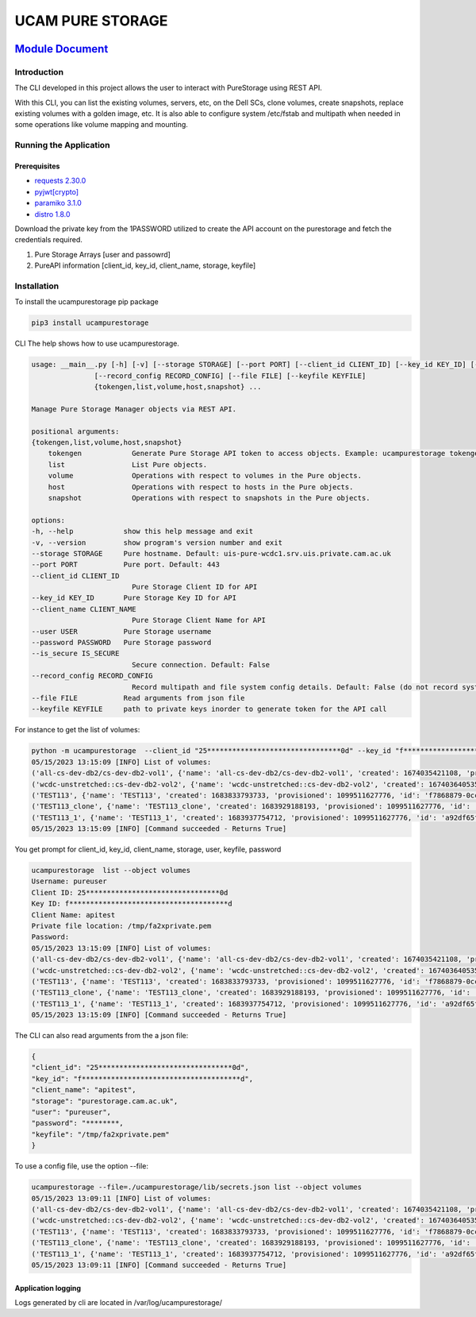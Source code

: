 
UCAM PURE STORAGE
=================


.. image:: pure_storage.jpg
   :target: pure_storage.jpg
   :alt: Pure Storage


`Module Document <http://ifs-test-client1.srv.uis.private.cam.ac.uk:8080/index.html>`_
##########################################################################################

Introduction
^^^^^^^^^^^^

The CLI developed in this project allows the user to interact with PureStorage using REST API.

With this CLI, you can list the existing volumes, servers, etc, on the Dell SCs, clone volumes, create snapshots, replace existing volumes with a golden image, etc. It is also able to configure system /etc/fstab and multipath when needed in some operations like volume mapping and mounting.

Running the Application
^^^^^^^^^^^^^^^^^^^^^^^

Prerequisites
~~~~~~~~~~~~~


* `requests 2.30.0 <https://pypi.org/project/requests/2.30.0/>`_
* `pyjwt <https://pypi.org/project/PyJWT/2.7.0/>`_\ `[crypto] <https://pypi.org/project/cryptography/40.0.2/>`_
* `paramiko 3.1.0 <https://pypi.org/project/paramiko/3.1.0/>`_
* `distro 1.8.0 <https://pypi.org/project/distro/1.8.0/>`_

Download the private key from the 1PASSWORD utilized to create the API account on the purestorage and fetch the credentials required.


#. Pure Storage Arrays [user and passowrd]
#. PureAPI information [client_id, key_id, client_name, storage, keyfile]

Installation
^^^^^^^^^^^^

To install the ucampurestorage pip package

.. code-block::

   pip3 install ucampurestorage

CLI
The help shows how to use ucampurestorage.

.. code-block::

       usage: __main__.py [-h] [-v] [--storage STORAGE] [--port PORT] [--client_id CLIENT_ID] [--key_id KEY_ID] [--client_name CLIENT_NAME] [--user USER] [--password PASSWORD] [--is_secure IS_SECURE]
                      [--record_config RECORD_CONFIG] [--file FILE] [--keyfile KEYFILE]
                      {tokengen,list,volume,host,snapshot} ...

       Manage Pure Storage Manager objects via REST API.

       positional arguments:
       {tokengen,list,volume,host,snapshot}
           tokengen            Generate Pure Storage API token to access objects. Example: ucampurestorage tokengen --keyfile "./key.pem"
           list                List Pure objects.
           volume              Operations with respect to volumes in the Pure objects.
           host                Operations with respect to hosts in the Pure objects.
           snapshot            Operations with respect to snapshots in the Pure objects.

       options:
       -h, --help            show this help message and exit
       -v, --version         show program's version number and exit
       --storage STORAGE     Pure hostname. Default: uis-pure-wcdc1.srv.uis.private.cam.ac.uk
       --port PORT           Pure port. Default: 443
       --client_id CLIENT_ID
                               Pure Storage Client ID for API
       --key_id KEY_ID       Pure Storage Key ID for API
       --client_name CLIENT_NAME
                               Pure Storage Client Name for API
       --user USER           Pure Storage username
       --password PASSWORD   Pure Storage password
       --is_secure IS_SECURE
                               Secure connection. Default: False
       --record_config RECORD_CONFIG
                               Record multipath and file system config details. Default: False (do not record system config details)
       --file FILE           Read arguments from json file
       --keyfile KEYFILE     path to private keys inorder to generate token for the API call

For instance to get the list of volumes:

.. code-block::


       python -m ucampurestorage  --client_id "25********************************0d" --key_id "f**************************************d" --client_nam "apitest" --user "pureuser" --password "****" --keyfile "/tmp/fa2xprivate.pem" list --object volumes
       05/15/2023 13:15:09 [INFO] List of volumes:
       ('all-cs-dev-db2/cs-dev-db2-vol1', {'name': 'all-cs-dev-db2/cs-dev-db2-vol1', 'created': 1674035421108, 'provisioned': 4398046511104, 'id': '8a92b2eb-d1e5-86ff-bae5-0b3e94a68352', 'serial': 'D11719CD15D049C4000117D1', 'subtype': 'regular', 'destroyed': False, 'connection_count': 1, 'source': {'id': None, 'name': None}, 'space': {'data_reduction': 20.207987278384994, 'shared': None, 'snapshots': 137571, 'system': None, 'thin_provisioning': 0.1090306097175926, 'total_physical': 1741547, 'total_provisioned': 4398046511104, 'total_reduction': 22.680899589580445, 'unique': 1603976, 'virtual': 3918524818432, 'unique_effective': 13794304, 'snapshots_effective': 19247104, 'total_effective': 33041408}, 'host_encryption_key_status': 'none', 'pod': {'id': None, 'name': None}, 'volume_group': {'id': '38422cf2-4b44-5446-e316-774881ac7a97', 'name': 'all-cs-dev-db2'}, 'requested_promotion_state': 'promoted', 'promotion_status': 'promoted', 'priority_adjustment': {'priority_adjustment_operator': '+', 'priority_adjustment_value': 0}})
       ('wcdc-unstretched::cs-dev-db2-vol2', {'name': 'wcdc-unstretched::cs-dev-db2-vol2', 'created': 1674036405359, 'provisioned': 4398046511104, 'id': '8eb257d2-932c-cc2c-6fc5-aee2c859133a', 'serial': 'D11719CD15D049C4000117D2', 'subtype': 'regular', 'destroyed': False, 'connection_count': 1, 'source': {'id': None, 'name': None}, 'space': {'data_reduction': 14.675370508125324, 'shared': None, 'snapshots': 0, 'system': None, 'thin_provisioning': 0.37564394995570183, 'total_physical': 61310655408, 'total_provisioned': 4398046511104, 'total_reduction': 23.504810287469954, 'unique': 61310655408, 'virtual': 2745946947584, 'unique_effective': 2745946947584, 'snapshots_effective': 0, 'total_effective': 2745946947584}, 'host_encryption_key_status': 'none', 'pod': {'id': 'dcc4618c-e160-2579-2670-a781a02dbecc', 'name': 'wcdc-unstretched'}, 'volume_group': {'id': None, 'name': None}, 'requested_promotion_state': 'promoted', 'promotion_status': 'promoted', 'priority_adjustment': {'priority_adjustment_operator': '+', 'priority_adjustment_value': 0}})
       ('TEST113', {'name': 'TEST113', 'created': 1683833793733, 'provisioned': 1099511627776, 'id': 'f7868879-0ccf-a062-3d00-fe9749244595', 'serial': 'D11719CD15D049C40003B438', 'subtype': 'regular', 'destroyed': False, 'connection_count': 1, 'source': {'id': None, 'name': None}, 'space': {'data_reduction': 20.153899533669993, 'shared': None, 'snapshots': 962, 'system': None, 'thin_provisioning': 0.9999810345470905, 'total_physical': 4727, 'total_provisioned': 1099511627776, 'total_reduction': 1062663.7618343926, 'unique': 3765, 'virtual': 20852736, 'unique_effective': 1810432, 'snapshots_effective': 1724416, 'total_effective': 3534848}, 'host_encryption_key_status': 'none', 'pod': {'id': None, 'name': None}, 'volume_group': {'id': None, 'name': None}, 'requested_promotion_state': 'promoted', 'promotion_status': 'promoted', 'priority_adjustment': {'priority_adjustment_operator': '+', 'priority_adjustment_value': 0}})
       ('TEST113_clone', {'name': 'TEST113_clone', 'created': 1683929188193, 'provisioned': 1099511627776, 'id': 'ab0d5603-6151-ad2e-5bbf-f225088b9d45', 'serial': 'D11719CD15D049C40003BB47', 'subtype': 'regular', 'destroyed': False, 'connection_count': 0, 'source': {'id': 'f7868879-0ccf-a062-3d00-fe9749244595', 'name': 'TEST113'}, 'space': {'data_reduction': 20.073879895763707, 'shared': None, 'snapshots': 0, 'system': None, 'thin_provisioning': 0.9999811537563801, 'total_physical': 9087, 'total_provisioned': 1099511627776, 'total_reduction': 1065139.5737316788, 'unique': 9087, 'virtual': 20721664, 'unique_effective': 1712128, 'snapshots_effective': 0, 'total_effective': 1712128}, 'host_encryption_key_status': 'none', 'pod': {'id': None, 'name': None}, 'volume_group': {'id': None, 'name': None}, 'requested_promotion_state': 'promoted', 'promotion_status': 'promoted', 'priority_adjustment': {'priority_adjustment_operator': '+', 'priority_adjustment_value': 0}})
       ('TEST113_1', {'name': 'TEST113_1', 'created': 1683937754712, 'provisioned': 1099511627776, 'id': 'a92df65f-c621-2ed8-f4a8-6cb14ca3b217', 'serial': 'D11719CD15D049C40003BBF1', 'subtype': 'regular', 'destroyed': False, 'connection_count': 1, 'source': {'id': 'f7868879-0ccf-a062-3d00-fe9749244595', 'name': 'TEST113'}, 'space': {'data_reduction': 20.12940592740464, 'shared': None, 'snapshots': 806, 'system': None, 'thin_provisioning': 0.9999810345470905, 'total_physical': 6032, 'total_provisioned': 1099511627776, 'total_reduction': 1061372.2763959866, 'unique': 5226, 'virtual': 20852736, 'unique_effective': 1810432, 'snapshots_effective': 1724416, 'total_effective': 3534848}, 'host_encryption_key_status': 'none', 'pod': {'id': None, 'name': None}, 'volume_group': {'id': None, 'name': None}, 'requested_promotion_state': 'promoted', 'promotion_status': 'promoted', 'priority_adjustment': {'priority_adjustment_operator': '+', 'priority_adjustment_value': 0}})
       05/15/2023 13:15:09 [INFO] [Command succeeded - Returns True]

You get prompt for client_id, key_id, client_name, storage, user, keyfile, password

.. code-block::


       ucampurestorage  list --object volumes
       Username: pureuser
       Client ID: 25********************************0d
       Key ID: f**************************************d
       Client Name: apitest
       Private file location: /tmp/fa2xprivate.pem
       Password:
       05/15/2023 13:15:09 [INFO] List of volumes:
       ('all-cs-dev-db2/cs-dev-db2-vol1', {'name': 'all-cs-dev-db2/cs-dev-db2-vol1', 'created': 1674035421108, 'provisioned': 4398046511104, 'id': '8a92b2eb-d1e5-86ff-bae5-0b3e94a68352', 'serial': 'D11719CD15D049C4000117D1', 'subtype': 'regular', 'destroyed': False, 'connection_count': 1, 'source': {'id': None, 'name': None}, 'space': {'data_reduction': 20.207987278384994, 'shared': None, 'snapshots': 137571, 'system': None, 'thin_provisioning': 0.1090306097175926, 'total_physical': 1741547, 'total_provisioned': 4398046511104, 'total_reduction': 22.680899589580445, 'unique': 1603976, 'virtual': 3918524818432, 'unique_effective': 13794304, 'snapshots_effective': 19247104, 'total_effective': 33041408}, 'host_encryption_key_status': 'none', 'pod': {'id': None, 'name': None}, 'volume_group': {'id': '38422cf2-4b44-5446-e316-774881ac7a97', 'name': 'all-cs-dev-db2'}, 'requested_promotion_state': 'promoted', 'promotion_status': 'promoted', 'priority_adjustment': {'priority_adjustment_operator': '+', 'priority_adjustment_value': 0}})
       ('wcdc-unstretched::cs-dev-db2-vol2', {'name': 'wcdc-unstretched::cs-dev-db2-vol2', 'created': 1674036405359, 'provisioned': 4398046511104, 'id': '8eb257d2-932c-cc2c-6fc5-aee2c859133a', 'serial': 'D11719CD15D049C4000117D2', 'subtype': 'regular', 'destroyed': False, 'connection_count': 1, 'source': {'id': None, 'name': None}, 'space': {'data_reduction': 14.675370508125324, 'shared': None, 'snapshots': 0, 'system': None, 'thin_provisioning': 0.37564394995570183, 'total_physical': 61310655408, 'total_provisioned': 4398046511104, 'total_reduction': 23.504810287469954, 'unique': 61310655408, 'virtual': 2745946947584, 'unique_effective': 2745946947584, 'snapshots_effective': 0, 'total_effective': 2745946947584}, 'host_encryption_key_status': 'none', 'pod': {'id': 'dcc4618c-e160-2579-2670-a781a02dbecc', 'name': 'wcdc-unstretched'}, 'volume_group': {'id': None, 'name': None}, 'requested_promotion_state': 'promoted', 'promotion_status': 'promoted', 'priority_adjustment': {'priority_adjustment_operator': '+', 'priority_adjustment_value': 0}})
       ('TEST113', {'name': 'TEST113', 'created': 1683833793733, 'provisioned': 1099511627776, 'id': 'f7868879-0ccf-a062-3d00-fe9749244595', 'serial': 'D11719CD15D049C40003B438', 'subtype': 'regular', 'destroyed': False, 'connection_count': 1, 'source': {'id': None, 'name': None}, 'space': {'data_reduction': 20.153899533669993, 'shared': None, 'snapshots': 962, 'system': None, 'thin_provisioning': 0.9999810345470905, 'total_physical': 4727, 'total_provisioned': 1099511627776, 'total_reduction': 1062663.7618343926, 'unique': 3765, 'virtual': 20852736, 'unique_effective': 1810432, 'snapshots_effective': 1724416, 'total_effective': 3534848}, 'host_encryption_key_status': 'none', 'pod': {'id': None, 'name': None}, 'volume_group': {'id': None, 'name': None}, 'requested_promotion_state': 'promoted', 'promotion_status': 'promoted', 'priority_adjustment': {'priority_adjustment_operator': '+', 'priority_adjustment_value': 0}})
       ('TEST113_clone', {'name': 'TEST113_clone', 'created': 1683929188193, 'provisioned': 1099511627776, 'id': 'ab0d5603-6151-ad2e-5bbf-f225088b9d45', 'serial': 'D11719CD15D049C40003BB47', 'subtype': 'regular', 'destroyed': False, 'connection_count': 0, 'source': {'id': 'f7868879-0ccf-a062-3d00-fe9749244595', 'name': 'TEST113'}, 'space': {'data_reduction': 20.073879895763707, 'shared': None, 'snapshots': 0, 'system': None, 'thin_provisioning': 0.9999811537563801, 'total_physical': 9087, 'total_provisioned': 1099511627776, 'total_reduction': 1065139.5737316788, 'unique': 9087, 'virtual': 20721664, 'unique_effective': 1712128, 'snapshots_effective': 0, 'total_effective': 1712128}, 'host_encryption_key_status': 'none', 'pod': {'id': None, 'name': None}, 'volume_group': {'id': None, 'name': None}, 'requested_promotion_state': 'promoted', 'promotion_status': 'promoted', 'priority_adjustment': {'priority_adjustment_operator': '+', 'priority_adjustment_value': 0}})
       ('TEST113_1', {'name': 'TEST113_1', 'created': 1683937754712, 'provisioned': 1099511627776, 'id': 'a92df65f-c621-2ed8-f4a8-6cb14ca3b217', 'serial': 'D11719CD15D049C40003BBF1', 'subtype': 'regular', 'destroyed': False, 'connection_count': 1, 'source': {'id': 'f7868879-0ccf-a062-3d00-fe9749244595', 'name': 'TEST113'}, 'space': {'data_reduction': 20.12940592740464, 'shared': None, 'snapshots': 806, 'system': None, 'thin_provisioning': 0.9999810345470905, 'total_physical': 6032, 'total_provisioned': 1099511627776, 'total_reduction': 1061372.2763959866, 'unique': 5226, 'virtual': 20852736, 'unique_effective': 1810432, 'snapshots_effective': 1724416, 'total_effective': 3534848}, 'host_encryption_key_status': 'none', 'pod': {'id': None, 'name': None}, 'volume_group': {'id': None, 'name': None}, 'requested_promotion_state': 'promoted', 'promotion_status': 'promoted', 'priority_adjustment': {'priority_adjustment_operator': '+', 'priority_adjustment_value': 0}})
       05/15/2023 13:15:09 [INFO] [Command succeeded - Returns True]

The CLI can also read arguments from the a json file:

.. code-block::


       {
       "client_id": "25********************************0d",
       "key_id": "f**************************************d",
       "client_name": "apitest",
       "storage": "purestorage.cam.ac.uk",
       "user": "pureuser",
       "password": "********,
       "keyfile": "/tmp/fa2xprivate.pem"
       }

To use a config file, use the option --file:

.. code-block::


       ucampurestorage --file=./ucampurestorage/lib/secrets.json list --object volumes
       05/15/2023 13:09:11 [INFO] List of volumes:
       ('all-cs-dev-db2/cs-dev-db2-vol1', {'name': 'all-cs-dev-db2/cs-dev-db2-vol1', 'created': 1674035421108, 'provisioned': 4398046511104, 'id': '8a92b2eb-d1e5-86ff-bae5-0b3e94a68352', 'serial': 'D11719CD15D049C4000117D1', 'subtype': 'regular', 'destroyed': False, 'connection_count': 1, 'source': {'id': None, 'name': None}, 'space': {'data_reduction': 20.207987278384994, 'shared': None, 'snapshots': 137571, 'system': None, 'thin_provisioning': 0.1090306097175926, 'total_physical': 1741547, 'total_provisioned': 4398046511104, 'total_reduction': 22.680899589580445, 'unique': 1603976, 'virtual': 3918524818432, 'unique_effective': 13794304, 'snapshots_effective': 19247104, 'total_effective': 33041408}, 'host_encryption_key_status': 'none', 'pod': {'id': None, 'name': None}, 'volume_group': {'id': '38422cf2-4b44-5446-e316-774881ac7a97', 'name': 'all-cs-dev-db2'}, 'requested_promotion_state': 'promoted', 'promotion_status': 'promoted', 'priority_adjustment': {'priority_adjustment_operator': '+', 'priority_adjustment_value': 0}})
       ('wcdc-unstretched::cs-dev-db2-vol2', {'name': 'wcdc-unstretched::cs-dev-db2-vol2', 'created': 1674036405359, 'provisioned': 4398046511104, 'id': '8eb257d2-932c-cc2c-6fc5-aee2c859133a', 'serial': 'D11719CD15D049C4000117D2', 'subtype': 'regular', 'destroyed': False, 'connection_count': 1, 'source': {'id': None, 'name': None}, 'space': {'data_reduction': 14.675370508125324, 'shared': None, 'snapshots': 0, 'system': None, 'thin_provisioning': 0.37564394995570183, 'total_physical': 61310655408, 'total_provisioned': 4398046511104, 'total_reduction': 23.504810287469954, 'unique': 61310655408, 'virtual': 2745946947584, 'unique_effective': 2745946947584, 'snapshots_effective': 0, 'total_effective': 2745946947584}, 'host_encryption_key_status': 'none', 'pod': {'id': 'dcc4618c-e160-2579-2670-a781a02dbecc', 'name': 'wcdc-unstretched'}, 'volume_group': {'id': None, 'name': None}, 'requested_promotion_state': 'promoted', 'promotion_status': 'promoted', 'priority_adjustment': {'priority_adjustment_operator': '+', 'priority_adjustment_value': 0}})
       ('TEST113', {'name': 'TEST113', 'created': 1683833793733, 'provisioned': 1099511627776, 'id': 'f7868879-0ccf-a062-3d00-fe9749244595', 'serial': 'D11719CD15D049C40003B438', 'subtype': 'regular', 'destroyed': False, 'connection_count': 1, 'source': {'id': None, 'name': None}, 'space': {'data_reduction': 20.153899533669993, 'shared': None, 'snapshots': 962, 'system': None, 'thin_provisioning': 0.9999810345470905, 'total_physical': 4727, 'total_provisioned': 1099511627776, 'total_reduction': 1062663.7618343926, 'unique': 3765, 'virtual': 20852736, 'unique_effective': 1810432, 'snapshots_effective': 1724416, 'total_effective': 3534848}, 'host_encryption_key_status': 'none', 'pod': {'id': None, 'name': None}, 'volume_group': {'id': None, 'name': None}, 'requested_promotion_state': 'promoted', 'promotion_status': 'promoted', 'priority_adjustment': {'priority_adjustment_operator': '+', 'priority_adjustment_value': 0}})
       ('TEST113_clone', {'name': 'TEST113_clone', 'created': 1683929188193, 'provisioned': 1099511627776, 'id': 'ab0d5603-6151-ad2e-5bbf-f225088b9d45', 'serial': 'D11719CD15D049C40003BB47', 'subtype': 'regular', 'destroyed': False, 'connection_count': 0, 'source': {'id': 'f7868879-0ccf-a062-3d00-fe9749244595', 'name': 'TEST113'}, 'space': {'data_reduction': 20.073879895763707, 'shared': None, 'snapshots': 0, 'system': None, 'thin_provisioning': 0.9999811537563801, 'total_physical': 9087, 'total_provisioned': 1099511627776, 'total_reduction': 1065139.5737316788, 'unique': 9087, 'virtual': 20721664, 'unique_effective': 1712128, 'snapshots_effective': 0, 'total_effective': 1712128}, 'host_encryption_key_status': 'none', 'pod': {'id': None, 'name': None}, 'volume_group': {'id': None, 'name': None}, 'requested_promotion_state': 'promoted', 'promotion_status': 'promoted', 'priority_adjustment': {'priority_adjustment_operator': '+', 'priority_adjustment_value': 0}})
       ('TEST113_1', {'name': 'TEST113_1', 'created': 1683937754712, 'provisioned': 1099511627776, 'id': 'a92df65f-c621-2ed8-f4a8-6cb14ca3b217', 'serial': 'D11719CD15D049C40003BBF1', 'subtype': 'regular', 'destroyed': False, 'connection_count': 1, 'source': {'id': 'f7868879-0ccf-a062-3d00-fe9749244595', 'name': 'TEST113'}, 'space': {'data_reduction': 20.12940592740464, 'shared': None, 'snapshots': 806, 'system': None, 'thin_provisioning': 0.9999810345470905, 'total_physical': 6032, 'total_provisioned': 1099511627776, 'total_reduction': 1061372.2763959866, 'unique': 5226, 'virtual': 20852736, 'unique_effective': 1810432, 'snapshots_effective': 1724416, 'total_effective': 3534848}, 'host_encryption_key_status': 'none', 'pod': {'id': None, 'name': None}, 'volume_group': {'id': None, 'name': None}, 'requested_promotion_state': 'promoted', 'promotion_status': 'promoted', 'priority_adjustment': {'priority_adjustment_operator': '+', 'priority_adjustment_value': 0}})
       05/15/2023 13:09:11 [INFO] [Command succeeded - Returns True]

Application logging
~~~~~~~~~~~~~~~~~~~

Logs generated by cli are located in /var/log/ucampurestorage/
